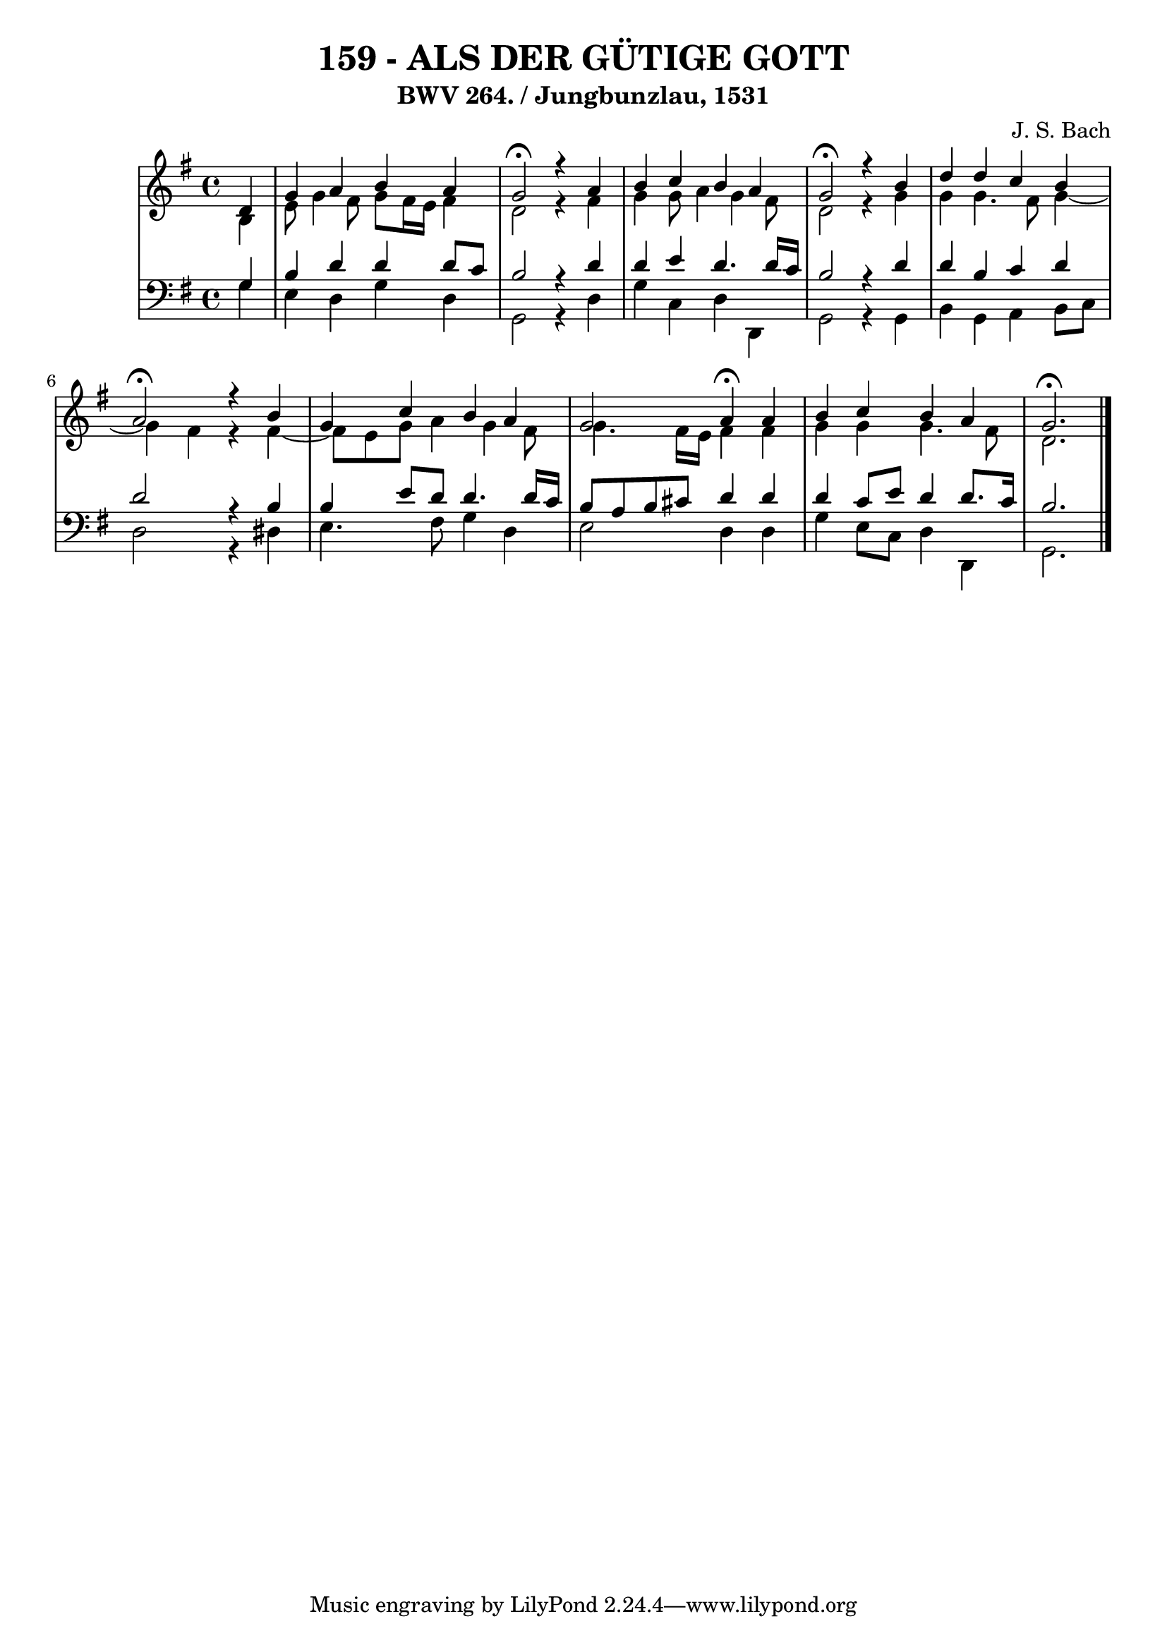 \version "2.10.33"

\header {
  title = "159 - ALS DER GÜTIGE GOTT"
  subtitle = "BWV 264. / Jungbunzlau, 1531"
  composer = "J. S. Bach"
}


global = {
  \time 4/4
  \key g \major
}


soprano = \relative c' {
  \partial 4 d4 
    g4 a4 b4 a4 
  g2 \fermata r4 a4 
  b4 c4 b4 a4 
  g2 \fermata r4 b4 
  d4 d4 c4 b4   %5
  a2 \fermata r4 b4 
  g4 c4 b4 a4 
  g2 a4 \fermata a4 
  b4 c4 b4 a4 
  g2. \fermata  %10
  
}

alto = \relative c' {
  \partial 4 b4 
    e8 g4 fis8 g8 fis16 e16 fis4 
  d2 r4 fis4 
  g4 g8 a4 g4 fis8 
  d2 r4 g4 
  g4 g4. fis8 g4~   %5
  g4 fis4 r4 fis4~ 
  fis8 e8 g8 a4 g4 fis8 
  g4. fis16 e16 fis4 fis4 
  g4 g4 g4. fis8 
  d2.   %10
  
}

tenor = \relative c' {
  \partial 4 g4 
    b4 d4 d4 d8 c8 
  b2 r4 d4 
  d4 e4 d4. d16 c16 
  b2 r4 d4 
  d4 b4 c4 d4   %5
  d2 r4 b4 
  b4 e8 d8 d4. d16 c16 
  b8 a8 b8 cis8 d4 d4 
  d4 c8 e8 d4 d8. c16 
  b2.  %10
  
}

baixo = \relative c' {
  \partial 4 g4 
    e4 d4 g4 d4 
  g,2 r4 d'4 
  g4 c,4 d4 d,4 
  g2 r4 g4 
  b4 g4 a4 b8 c8   %5
  d2 r4 dis4 
  e4. fis8 g4 d4 
  e2 d4 d4 
  g4 e8 c8 d4 d,4 
  g2.  %10
  
}

\score {
  <<
    \new StaffGroup <<
      \override StaffGroup.SystemStartBracket #'style = #'line 
      \new Staff {
        <<
          \global
          \new Voice = "soprano" { \voiceOne \soprano }
          \new Voice = "alto" { \voiceTwo \alto }
        >>
      }
      \new Staff {
        <<
          \global
          \clef "bass"
          \new Voice = "tenor" {\voiceOne \tenor }
          \new Voice = "baixo" { \voiceTwo \baixo \bar "|."}
        >>
      }
    >>
  >>
  \layout {}
  \midi {}
}
